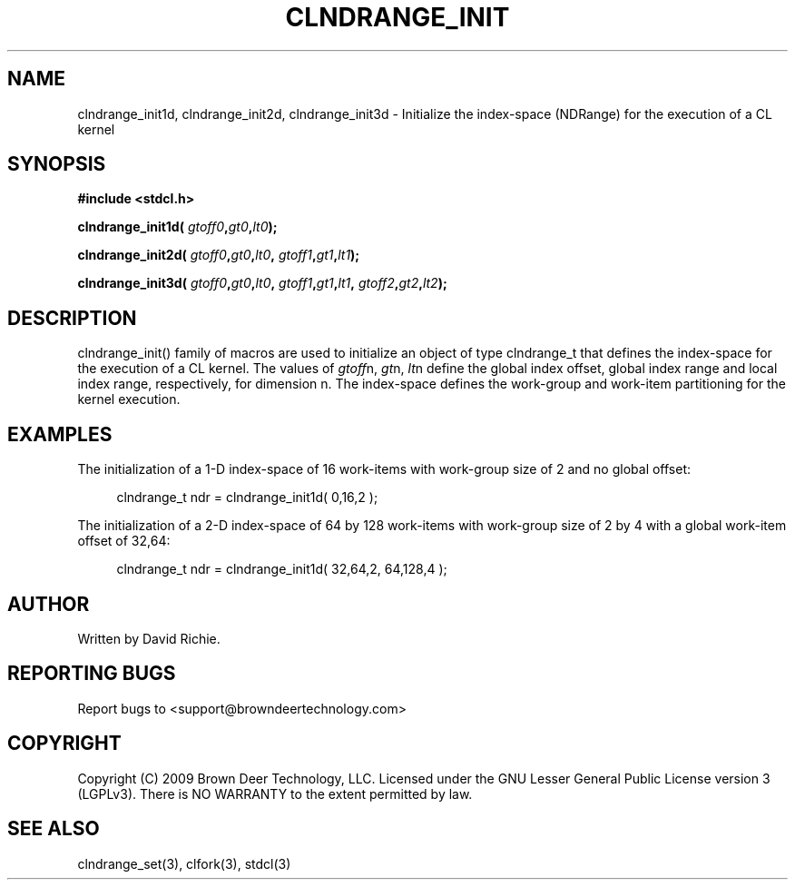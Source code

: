 .TH CLNDRANGE_INIT "3" "2010-8-12" "libstdcl-1.0" "Standard Compute Layer (CL) Manual"
.SH NAME
clndrange_init1d, clndrange_init2d, clndrange_init3d - Initialize the index-space (NDRange) for the execution of a CL kernel
.SH SYNOPSIS
.B #include <stdcl.h>
.sp
.BI "clndrange_init1d( " gtoff0 "," gt0 "," lt0 );
.sp
.BI "clndrange_init2d( " gtoff0 "," gt0 "," lt0 ", " gtoff1 "," gt1 "," lt1 );
.sp
.BI "clndrange_init3d( " gtoff0 "," gt0 "," lt0 ", " gtoff1 "," gt1 "," lt1 ", " gtoff2 "," gt2 "," lt2 );
.SH DESCRIPTION
clndrange_init() family of macros are used to initialize an object of type
clndrange_t that defines the index-space for the execution of a CL kernel.  
The values of \fIgtoff\fPn, \fIgt\fPn, \fIlt\fPn define the global index
offset, global index range and local index range, respectively, for 
dimension n.  The index-space defines the work-group and work-item
partitioning for the kernel execution.
.SH EXAMPLES
The initialization of a 1-D index-space of 16 work-items with work-group size of 2 and no global offset:
.sp
.in +4n
.nf
    clndrange_t ndr = clndrange_init1d( 0,16,2 );
.fi
.in
.PP
The initialization of a 2-D index-space of 64 by 128 work-items with work-group
size of 2 by 4 with a global work-item offset of 32,64:
.sp
.in +4n
.nf
    clndrange_t ndr = clndrange_init1d( 32,64,2, 64,128,4 );
.fi
.in
.SH AUTHOR
Written by David Richie.
.SH REPORTING BUGS
Report bugs to <support@browndeertechnology.com>
.SH COPYRIGHT
Copyright (C) 2009 Brown Deer Technology, LLC.  Licensed under the
GNU Lesser General Public License version 3 (LGPLv3).
There is NO WARRANTY to the extent permitted by law.
.SH SEE ALSO
clndrange_set(3), clfork(3), stdcl(3)
